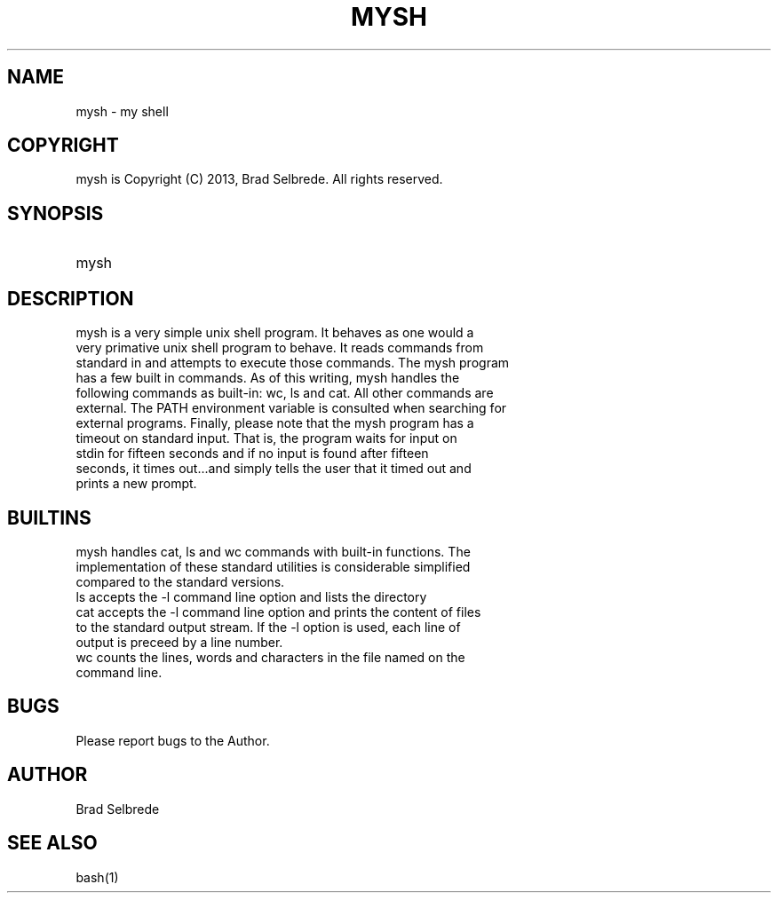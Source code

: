 .TH MYSH 1 "August 2013" "ver 1.1"

.SH NAME
.IP "mysh - my shell"
.SH COPYRIGHT
.IP "mysh is Copyright (C) 2013, Brad Selbrede. All rights reserved."
.SH SYNOPSIS
.IP mysh
.SH DESCRIPTION
.IP "mysh is a very simple unix shell program. It behaves as one would a very primative unix shell program to behave. It reads commands from standard in and attempts to execute those commands. The mysh program has a few built in commands. As of this writing, mysh handles the following commands as built-in: wc, ls and cat. All other commands are external. The PATH environment variable is consulted when searching for external programs. Finally, please note that the mysh program has a timeout on standard input. That is, the program waits for input on stdin for fifteen seconds and if no input is found after fifteen seconds, it times out...and simply tells the user that it timed out and prints a new prompt." 
.SH BUILTINS
.IP "mysh handles cat, ls and wc commands with built-in functions. The implementation of these standard utilities is considerable simplified compared to the standard versions."
.IP "ls accepts the -l command line option and lists the directory"
.IP "cat accepts the -l command line option and prints the content of files to the standard output stream. If the -l option is used, each line of output is preceed by a line number."
.IP "wc counts the lines, words and characters in the file named on the command line." 
.SH BUGS
.IP "Please report bugs to the Author."
.SH AUTHOR
.IP "Brad Selbrede"
.SH "SEE ALSO"
.IP bash(1)
